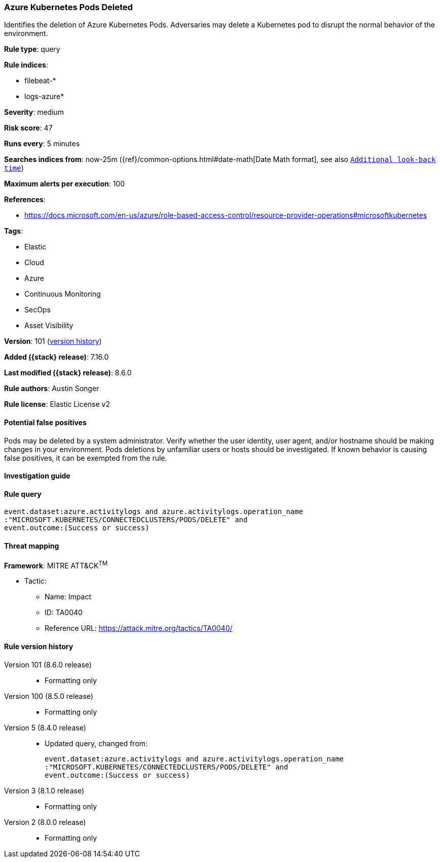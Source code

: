 [[azure-kubernetes-pods-deleted]]
=== Azure Kubernetes Pods Deleted

Identifies the deletion of Azure Kubernetes Pods. Adversaries may delete a Kubernetes pod to disrupt the normal behavior of the environment.

*Rule type*: query

*Rule indices*:

* filebeat-*
* logs-azure*

*Severity*: medium

*Risk score*: 47

*Runs every*: 5 minutes

*Searches indices from*: now-25m ({ref}/common-options.html#date-math[Date Math format], see also <<rule-schedule, `Additional look-back time`>>)

*Maximum alerts per execution*: 100

*References*:

* https://docs.microsoft.com/en-us/azure/role-based-access-control/resource-provider-operations#microsoftkubernetes

*Tags*:

* Elastic
* Cloud
* Azure
* Continuous Monitoring
* SecOps
* Asset Visibility

*Version*: 101 (<<azure-kubernetes-pods-deleted-history, version history>>)

*Added ({stack} release)*: 7.16.0

*Last modified ({stack} release)*: 8.6.0

*Rule authors*: Austin Songer

*Rule license*: Elastic License v2

==== Potential false positives

Pods may be deleted by a system administrator. Verify whether the user identity, user agent, and/or hostname should be making changes in your environment. Pods deletions by unfamiliar users or hosts should be investigated. If known behavior is causing false positives, it can be exempted from the rule.

==== Investigation guide


[source,markdown]
----------------------------------

----------------------------------


==== Rule query


[source,js]
----------------------------------
event.dataset:azure.activitylogs and azure.activitylogs.operation_name
:"MICROSOFT.KUBERNETES/CONNECTEDCLUSTERS/PODS/DELETE" and
event.outcome:(Success or success)
----------------------------------

==== Threat mapping

*Framework*: MITRE ATT&CK^TM^

* Tactic:
** Name: Impact
** ID: TA0040
** Reference URL: https://attack.mitre.org/tactics/TA0040/

[[azure-kubernetes-pods-deleted-history]]
==== Rule version history

Version 101 (8.6.0 release)::
* Formatting only

Version 100 (8.5.0 release)::
* Formatting only

Version 5 (8.4.0 release)::
* Updated query, changed from:
+
[source, js]
----------------------------------
event.dataset:azure.activitylogs and azure.activitylogs.operation_name
:"MICROSOFT.KUBERNETES/CONNECTEDCLUSTERS/PODS/DELETE" and
event.outcome:(Success or success)
----------------------------------

Version 3 (8.1.0 release)::
* Formatting only

Version 2 (8.0.0 release)::
* Formatting only

